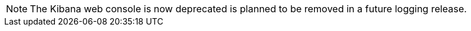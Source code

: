 // Text snippet included in the following assemblies:
//
// logging/cluster-logging.adoc
//
// Text snippet included in the following modules:
//
//

:_content-type: SNIPPET

[NOTE]
====
The Kibana web console is now deprecated is planned to be removed in a future logging release.
====
